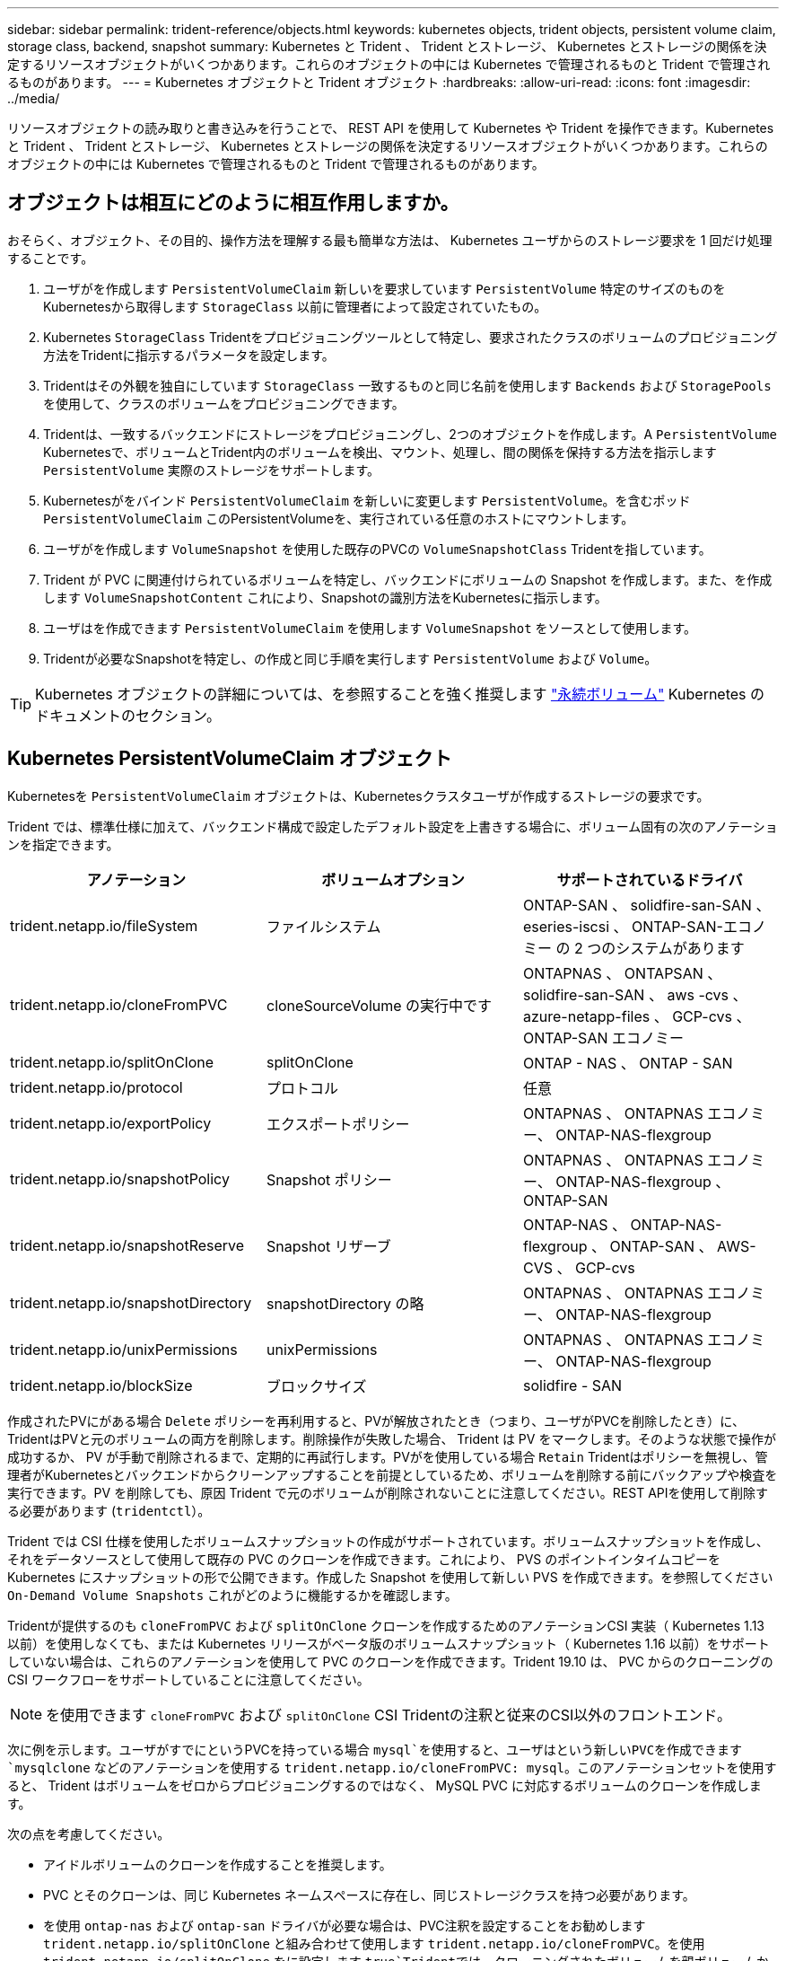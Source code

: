 ---
sidebar: sidebar 
permalink: trident-reference/objects.html 
keywords: kubernetes objects, trident objects, persistent volume claim, storage class, backend, snapshot 
summary: Kubernetes と Trident 、 Trident とストレージ、 Kubernetes とストレージの関係を決定するリソースオブジェクトがいくつかあります。これらのオブジェクトの中には Kubernetes で管理されるものと Trident で管理されるものがあります。 
---
= Kubernetes オブジェクトと Trident オブジェクト
:hardbreaks:
:allow-uri-read: 
:icons: font
:imagesdir: ../media/


リソースオブジェクトの読み取りと書き込みを行うことで、 REST API を使用して Kubernetes や Trident を操作できます。Kubernetes と Trident 、 Trident とストレージ、 Kubernetes とストレージの関係を決定するリソースオブジェクトがいくつかあります。これらのオブジェクトの中には Kubernetes で管理されるものと Trident で管理されるものがあります。



== オブジェクトは相互にどのように相互作用しますか。

おそらく、オブジェクト、その目的、操作方法を理解する最も簡単な方法は、 Kubernetes ユーザからのストレージ要求を 1 回だけ処理することです。

. ユーザがを作成します `PersistentVolumeClaim` 新しいを要求しています `PersistentVolume` 特定のサイズのものをKubernetesから取得します `StorageClass` 以前に管理者によって設定されていたもの。
. Kubernetes `StorageClass` Tridentをプロビジョニングツールとして特定し、要求されたクラスのボリュームのプロビジョニング方法をTridentに指示するパラメータを設定します。
. Tridentはその外観を独自にしています `StorageClass` 一致するものと同じ名前を使用します `Backends` および `StoragePools` を使用して、クラスのボリュームをプロビジョニングできます。
. Tridentは、一致するバックエンドにストレージをプロビジョニングし、2つのオブジェクトを作成します。A `PersistentVolume` Kubernetesで、ボリュームとTrident内のボリュームを検出、マウント、処理し、間の関係を保持する方法を指示します `PersistentVolume` 実際のストレージをサポートします。
. Kubernetesがをバインド `PersistentVolumeClaim` を新しいに変更します `PersistentVolume`。を含むポッド `PersistentVolumeClaim` このPersistentVolumeを、実行されている任意のホストにマウントします。
. ユーザがを作成します `VolumeSnapshot` を使用した既存のPVCの `VolumeSnapshotClass` Tridentを指しています。
. Trident が PVC に関連付けられているボリュームを特定し、バックエンドにボリュームの Snapshot を作成します。また、を作成します `VolumeSnapshotContent` これにより、Snapshotの識別方法をKubernetesに指示します。
. ユーザはを作成できます `PersistentVolumeClaim` を使用します `VolumeSnapshot` をソースとして使用します。
. Tridentが必要なSnapshotを特定し、の作成と同じ手順を実行します `PersistentVolume` および `Volume`。



TIP: Kubernetes オブジェクトの詳細については、を参照することを強く推奨します https://kubernetes.io/docs/concepts/storage/persistent-volumes/["永続ボリューム"^] Kubernetes のドキュメントのセクション。



== Kubernetes PersistentVolumeClaim オブジェクト

Kubernetesを `PersistentVolumeClaim` オブジェクトは、Kubernetesクラスタユーザが作成するストレージの要求です。

Trident では、標準仕様に加えて、バックエンド構成で設定したデフォルト設定を上書きする場合に、ボリューム固有の次のアノテーションを指定できます。

[cols=",,"]
|===
| アノテーション | ボリュームオプション | サポートされているドライバ 


| trident.netapp.io/fileSystem | ファイルシステム | ONTAP-SAN 、 solidfire-san-SAN 、 eseries-iscsi 、 ONTAP-SAN-エコノミー の 2 つのシステムがあります 


| trident.netapp.io/cloneFromPVC | cloneSourceVolume の実行中です | ONTAPNAS 、 ONTAPSAN 、 solidfire-san-SAN 、 aws -cvs 、 azure-netapp-files 、 GCP-cvs 、 ONTAP-SAN エコノミー 


| trident.netapp.io/splitOnClone | splitOnClone | ONTAP - NAS 、 ONTAP - SAN 


| trident.netapp.io/protocol | プロトコル | 任意 


| trident.netapp.io/exportPolicy | エクスポートポリシー | ONTAPNAS 、 ONTAPNAS エコノミー、 ONTAP-NAS-flexgroup 


| trident.netapp.io/snapshotPolicy | Snapshot ポリシー | ONTAPNAS 、 ONTAPNAS エコノミー、 ONTAP-NAS-flexgroup 、 ONTAP-SAN 


| trident.netapp.io/snapshotReserve | Snapshot リザーブ | ONTAP-NAS 、 ONTAP-NAS-flexgroup 、 ONTAP-SAN 、 AWS- CVS 、 GCP-cvs 


| trident.netapp.io/snapshotDirectory | snapshotDirectory の略 | ONTAPNAS 、 ONTAPNAS エコノミー、 ONTAP-NAS-flexgroup 


| trident.netapp.io/unixPermissions | unixPermissions | ONTAPNAS 、 ONTAPNAS エコノミー、 ONTAP-NAS-flexgroup 


| trident.netapp.io/blockSize | ブロックサイズ | solidfire - SAN 
|===
作成されたPVにがある場合 `Delete` ポリシーを再利用すると、PVが解放されたとき（つまり、ユーザがPVCを削除したとき）に、TridentはPVと元のボリュームの両方を削除します。削除操作が失敗した場合、 Trident は PV をマークします。そのような状態で操作が成功するか、 PV が手動で削除されるまで、定期的に再試行します。PVがを使用している場合 `+Retain+` Tridentはポリシーを無視し、管理者がKubernetesとバックエンドからクリーンアップすることを前提としているため、ボリュームを削除する前にバックアップや検査を実行できます。PV を削除しても、原因 Trident で元のボリュームが削除されないことに注意してください。REST APIを使用して削除する必要があります (`tridentctl`）。

Trident では CSI 仕様を使用したボリュームスナップショットの作成がサポートされています。ボリュームスナップショットを作成し、それをデータソースとして使用して既存の PVC のクローンを作成できます。これにより、 PVS のポイントインタイムコピーを Kubernetes にスナップショットの形で公開できます。作成した Snapshot を使用して新しい PVS を作成できます。を参照してください `+On-Demand Volume Snapshots+` これがどのように機能するかを確認します。

Tridentが提供するのも `cloneFromPVC` および `splitOnClone` クローンを作成するためのアノテーションCSI 実装（ Kubernetes 1.13 以前）を使用しなくても、または Kubernetes リリースがベータ版のボリュームスナップショット（ Kubernetes 1.16 以前）をサポートしていない場合は、これらのアノテーションを使用して PVC のクローンを作成できます。Trident 19.10 は、 PVC からのクローニングの CSI ワークフローをサポートしていることに注意してください。


NOTE: を使用できます `cloneFromPVC` および `splitOnClone` CSI Tridentの注釈と従来のCSI以外のフロントエンド。

次に例を示します。ユーザがすでにというPVCを持っている場合 `mysql`を使用すると、ユーザはという新しいPVCを作成できます `mysqlclone` などのアノテーションを使用する `trident.netapp.io/cloneFromPVC: mysql`。このアノテーションセットを使用すると、 Trident はボリュームをゼロからプロビジョニングするのではなく、 MySQL PVC に対応するボリュームのクローンを作成します。

次の点を考慮してください。

* アイドルボリュームのクローンを作成することを推奨します。
* PVC とそのクローンは、同じ Kubernetes ネームスペースに存在し、同じストレージクラスを持つ必要があります。
* を使用 `ontap-nas` および `ontap-san` ドライバが必要な場合は、PVC注釈を設定することをお勧めします `trident.netapp.io/splitOnClone` と組み合わせて使用します `trident.netapp.io/cloneFromPVC`。を使用 `trident.netapp.io/splitOnClone` をに設定します `true`Tridentでは、クローニングされたボリュームを親ボリュームからスプリットするため、ストレージ効率を維持しないまま、クローニングされたボリュームのライフサイクルを完全に分離します。設定されていません `trident.netapp.io/splitOnClone` またはに設定します `false` 親ボリュームとクローンボリューム間の依存関係を作成するのではなく、バックエンドのスペース消費が削減されます。そのため、クローンを先に削除しないかぎり親ボリュームを削除できません。クローンをスプリットするシナリオでは、空のデータベースボリュームをクローニングする方法が効果的です。このシナリオでは、ボリュームとそのクローンで使用するデータベースボリュームのサイズが大きく異なっており、 ONTAP ではストレージ効率化のメリットはありません。


。 `sample-input` Directoryには、Tridentで使用するPVC定義の例が含まれています。Trident ボリュームに関連するパラメータと設定の完全な概要については、 Trident ボリュームオブジェクトを参照してください。



== Kubernetes PersistentVolume オブジェクト

Kubernetesを `PersistentVolume` オブジェクトは、Kubernetesクラスタで使用可能になるストレージを表します。ポッドに依存しないライフサイクルがあります。


NOTE: Tridentが実現 `PersistentVolume` オブジェクトを作成し、プロビジョニングするボリュームに基づいてKubernetesクラスタに自動的に登録します。自分で管理することは想定されていません。

Tridentベースを参照するPVCを作成する場合 `StorageClass`Tridentは、対応するストレージクラスを使用して新しいボリュームをプロビジョニングし、そのボリュームに新しいPVを登録します。プロビジョニングされたボリュームと対応する PV の構成では、 Trident は次のルールに従います。

* Trident は、 Kubernetes に PV 名を生成し、ストレージのプロビジョニングに使用する内部名を生成します。どちらの場合も、名前がスコープ内で一意であることが保証されます。
* ボリュームのサイズは、 PVC で要求されたサイズにできるだけ近いサイズに一致しますが、プラットフォームによっては、最も近い割り当て可能な数量に切り上げられる場合があります。




== Kubernetes StorageClass オブジェクト

Kubernetes `StorageClass` オブジェクトは、の名前で指定します `PersistentVolumeClaims` 一連のプロパティを指定してストレージをプロビジョニングします。ストレージクラス自体が、使用するプロビジョニングツールを特定し、プロビジョニングツールが理解できる一連のプロパティを定義します。

管理者が作成および管理する必要がある 2 つの基本オブジェクトのうちの 1 つです。もう 1 つは Trident バックエンドオブジェクトです。

Kubernetesを `StorageClass` Tridentを使用するオブジェクトは次のようになります。

[source, yaml]
----
apiVersion: storage.k8s.io/v1beta1
kind: StorageClass
metadata:
  name: <Name>
provisioner: csi.trident.netapp.io
mountOptions: <Mount Options>
parameters:
  <Trident Parameters>
----
これらのパラメータは Trident 固有で、クラスのボリュームのプロビジョニング方法を Trident に指示します。

ストレージクラスのパラメータは次のとおりです。

[cols=",,,"]
|===
| 属性 | を入力します | 必須 | 説明 


| 属性（ Attributes ） | [string] 文字列をマップします | いいえ | 後述の「属性」セクションを参照してください 


| ストレージプール | [string] StringList をマップします | いいえ | 内のストレージプールのリストへのバックエンド名のマッピング 


| AdditionalStoragePools | [string] StringList をマップします | いいえ | 内のストレージプールのリストへのバックエンド名のマッピング 


| excludeStoragePools | [string] StringList をマップします | いいえ | 内のストレージプールのリストへのバックエンド名のマッピング 
|===
ストレージ属性とその有効な値は、ストレージプールの選択属性と Kubernetes 属性に分類できます。



=== ストレージプールの選択の属性

これらのパラメータは、特定のタイプのボリュームのプロビジョニングに使用する Trident で管理されているストレージプールを決定します。

[cols=",,,,,"]
|===
| 属性 | を入力します | 値 | 提供 | リクエスト | でサポートされます 


| メディア ^1 | 文字列 | HDD 、ハイブリッド、 SSD | プールにはこのタイプのメディアが含まれています。ハイブリッドは両方を意味します | メディアタイプが指定されました | ONTAPNAS 、 ONTAPNAS エコノミー、 ONTAP-NAS-flexgroup 、 ONTAPSAN 、 solidfire-san-SAN 、 solidfire-san-SAN のいずれかに対応しています 


| プロビジョニングタイプ | 文字列 | シン、シック | プールはこのプロビジョニング方法をサポートします | プロビジョニング方法が指定されました | シック： All ONTAP & eseries-iscsi ； thin ： all ONTAP & solidfire-san-SAN 


| backendType | 文字列  a| 
ONTAPNAS 、 ONTAPNAS エコノミー、 ONTAP-NAS-flexgroup 、 ONTAPSAN 、 solidfire-san-SAN 、 solidfire-san-SAN 、 E シリーズ - iSCSI 、 AWS- CVS 、 GCP-cvs 、 azure-NetApp-files 、 ONTAP-SAN-Eエコノミー
| プールはこのタイプのバックエンドに属しています | バックエンドが指定されて | すべてのドライバ 


| Snapshot | ブール値 | true false | プールは、 Snapshot を含むボリュームをサポートします | Snapshot が有効なボリューム | ontap - NAS 、 ontap - san 、 solidfire-san-san 、 vss-cvs 、 gcp-cvs 


| クローン | ブール値 | true false | プールはボリュームのクローニングをサポートします | クローンが有効なボリューム | ontap - NAS 、 ontap - san 、 solidfire-san-san 、 vss-cvs 、 gcp-cvs 


| 暗号化 | ブール値 | true false | プールでは暗号化されたボリュームをサポート | 暗号化が有効なボリューム | ONTAP-NAS 、 ONTAP-NAS-エコノミー 、 ONTAP-NAS-FlexArray グループ、 ONTAP-SAN 


| IOPS | 整数 | 正の整数 | プールは、この範囲内で IOPS を保証する機能を備えています | ボリュームで IOPS が保証されました | solidfire - SAN 
|===
^1 ^ ： ONTAP Select システムではサポートされていません

ほとんどの場合、要求された値はプロビジョニングに直接影響します。たとえば、シックプロビジョニングを要求した場合、シックプロビジョニングボリュームが使用されます。ただし、 Element ストレージプールでは、提供されている IOPS の最小値と最大値を使用して、要求された値ではなく QoS 値を設定します。この場合、要求された値はストレージプールの選択のみに使用されます。

理想的には、を使用できます `attributes` 特定のクラスのニーズを満たすために必要なストレージの品質をモデル化することだけを目的としています。Tridentは、の_all_に一致するストレージプールを自動的に検出して選択します `attributes` を指定します。

自分が使用できない場合は `attributes` クラスに適したプールを自動的に選択するには、を使用します `storagePools` および `additionalStoragePools` プールをさらに細かく指定するためのパラメータ、または特定のプールセットを選択するためのパラメータ。

を使用できます `storagePools` 指定したパラメータに一致するプールをさらに制限します `attributes`。つまり、Tridentはによって識別されたプールの交点を使用します `attributes` および `storagePools` プロビジョニングのパラメータ。どちらか一方のパラメータを単独で使用することも、両方を同時に使用することも

を使用できます `additionalStoragePools` Tridentがプロビジョニングに使用する一連のプールを、で選択されているプールに関係なく拡張するためのパラメータ `attributes` および `storagePools` パラメータ

を使用できます `excludeStoragePools` Tridentがプロビジョニングに使用する一連のプールをフィルタリングするためのパラメータ。このパラメータを使用すると、一致するプールがすべて削除されます。

を参照してください `storagePools` および `additionalStoragePools` パラメータを指定すると、各エントリの形式がになります `<backend>:<storagePoolList>`、ここで `<storagePoolList>` は、指定したバックエンドのストレージプールをカンマで区切ったリストです。たとえば、の値などです `additionalStoragePools` 次のように表示されます `ontapnas_192.168.1.100:aggr1,aggr2;solidfire_192.168.1.101:bronze`。これらのリストでは、バックエンド値とリスト値の両方に正規表現値を使用できます。を使用できます `tridentctl get backend` バックエンドとそのプールのリストを取得します。



=== Kubernetes の属性

これらの属性は、動的プロビジョニングの際に Trident が選択するストレージプール / バックエンドには影響しません。代わりに、 Kubernetes Persistent Volume でサポートされるパラメータを提供するだけです。ワーカーノードはファイルシステムの作成操作を担当し、 xfsprogs などのファイルシステムユーティリティを必要とする場合があります。

[cols=",,,,,"]
|===
| 属性 | を入力します | 値 | 説明 | 関連するドライバ | Kubernetes のバージョン 


| FSstype （英語） | 文字列 | ext4 、 ext3 、 xfs など | ブロックボリュームのファイルシステムのタイプ | solidfire-san-エコノミー 、 eseries-iscsi | すべて 
|===
Tridentのインストーラバンドルには、でTridentで使用するストレージクラス定義の例がいくつか含まれています ``sample-input/storage-class-*.yaml``。Kubernetes ストレージクラスを削除すると、対応する Trident ストレージクラスも削除されます。



== Kubernetes VolumeSnapshotClass オブジェクト

Kubernetes `VolumeSnapshotClass` オブジェクトはに似ています `StorageClasses`。この Snapshot コピーは、複数のストレージクラスの定義に役立ちます。また、ボリューム Snapshot によって参照され、 Snapshot を必要な Snapshot クラスに関連付けます。各ボリューム Snapshot は、単一のボリューム Snapshot クラスに関連付けられます。

A `VolumeSnapshotClass` Snapshotを作成するには、管理者によって定義されている必要があります。ボリューム Snapshot クラスは、次の定義で作成されます。

[source, yaml]
----
apiVersion: snapshot.storage.k8s.io/v1beta1
kind: VolumeSnapshotClass
metadata:
  name: csi-snapclass
driver: csi.trident.netapp.io
deletionPolicy: Delete
----
。 `driver` のボリュームSnapshotを要求するKubernetesに指定します `csi-snapclass` クラスはTridentによって処理されます。。 `deletionPolicy` Snapshotを削除する必要がある場合に実行する処理を指定します。いつ `deletionPolicy` がに設定されます `Delete`を指定すると、Snapshotが削除されたときに、ボリュームSnapshotオブジェクトおよびストレージクラスタ上の基盤となるSnapshotが削除されます。または、に設定します `Retain` はそのことを示します `VolumeSnapshotContent` 物理スナップショットが保持されます。



== Kubernetes VolumeSnapshot オブジェクト

Kubernetesを `VolumeSnapshot` objectは、ボリュームのSnapshotを作成する要求です。PVC がボリュームに対するユーザからの要求を表すのと同様に、ボリュームスナップショットは、ユーザが既存の PVC のスナップショットを作成する要求です。

ボリュームSnapshot要求が開始されると、TridentはバックエンドでのボリュームのSnapshotの作成を自動的に管理し、一意のを作成してSnapshotを公開します
`VolumeSnapshotContent` オブジェクト。既存の PVC からスナップショットを作成し、新しい PVC を作成するときにスナップショットを DataSource として使用できます。


NOTE: VolumeSnapshot のライフサイクルはソース PVC とは無関係です。ソース PVC が削除されても、スナップショットは維持されます。スナップショットが関連付けられている PVC を削除すると、 Trident はその PVC のバッキングボリュームを *Deleting* 状態でマークしますが、完全には削除しません。関連付けられている Snapshot がすべて削除されると、ボリュームは削除されます。



== Kubernetes VolumeSnapshotContent オブジェクト

Kubernetesを `VolumeSnapshotContent` オブジェクトは、すでにプロビジョニングされているボリュームから作成されたSnapshotを表します。これはに似ています `PersistentVolume` とは、ストレージクラスタにプロビジョニングされたSnapshotを表します。に似ています `PersistentVolumeClaim` および `PersistentVolume` オブジェクト。スナップショットが作成されると、が表示されます `VolumeSnapshotContent` オブジェクトは、への1対1のマッピングを保持します `VolumeSnapshot` オブジェクト。オブジェクトはSnapshotの作成を要求しました。


NOTE: Tridentが実現 `VolumeSnapshotContent` オブジェクトを作成し、プロビジョニングするボリュームに基づいてKubernetesクラスタに自動的に登録します。自分で管理することは想定されていません。

。 `VolumeSnapshotContent` Objectには、など、Snapshotを一意に識別する詳細が含まれます `snapshotHandle`。これ `snapshotHandle` は、PVの名前との名前を一意に組み合わせたものです `VolumeSnapshotContent` オブジェクト。

Trident では、スナップショット要求を受信すると、バックエンドにスナップショットが作成されます。スナップショットが作成されると、Tridentによってが設定されます `VolumeSnapshotContent` オブジェクトを作成することで、SnapshotをKubernetes APIに公開します。



== Kubernetes CustomResourceDefinition オブジェクト

Kubernetes カスタムリソースは、管理者が定義した Kubernetes API 内のエンドポイントであり、類似するオブジェクトのグループ化に使用されます。Kubernetes では、オブジェクトのコレクションを格納するためのカスタムリソースの作成をサポートしています。を実行すると、これらのリソース定義を取得できます `kubectl get crds`。

カスタムリソース定義（ CRD ）と関連するオブジェクトメタデータは、 Kubernetes によってメタデータストアに格納されます。これにより、 Trident の独立したストアが不要になります。

19.07リリース以降、Tridentはいくつかのを使用します `CustomResourceDefinition` Tridentバックエンド、Tridentストレージクラス、Tridentボリュームなど、TridentオブジェクトのIDを保持するオブジェクト。これらのオブジェクトは Trident によって管理されます。また、 CSI のボリュームスナップショットフレームワークには、ボリュームスナップショットの定義に必要ないくつかの SSD が導入されています。

CRD は Kubernetes の構成要素です。上記で定義したリソースのオブジェクトは Trident によって作成されます。簡単な例として、を使用してバックエンドを作成する場合を示します `tridentctl`に対応します `tridentbackends` CRDオブジェクトは、Kubernetesによって消費されるために作成されます。

Trident の CRD については、次の点に注意してください。

* Trident をインストールすると、一連の CRD が作成され、他のリソースタイプと同様に使用できるようになります。
* 以前のバージョンのTrident（使用していたもの）からアップグレードする場合 `etcd` ステートを維持するために）、Tridentインストーラがからデータを移行します `etcd` キーバリューデータストアと対応するCRDオブジェクトの作成。
* Tridentをアンインストールするには、を使用します `tridentctl uninstall` コマンドであるTridentポッドが削除されましたが、作成されたSSDはクリーンアップされません。を参照してください link:../trident-managing-k8s/uninstall-trident.html["Trident をアンインストールします"^] Trident を完全に削除して再構成する方法を理解する。




== Trident StorageClass オブジェクト

TridentではKubernetesに対応するストレージクラスが作成されます `StorageClass` を指定するオブジェクト `csi.trident.netapp.io`/`netapp.io/trident` プロビジョニング担当者のフィールドに入力します。ストレージクラス名がKubernetesの名前と一致していること `StorageClass` 表すオブジェクト。


NOTE: Kubernetesでは、これらのオブジェクトはKubernetesのときに自動的に作成されます `StorageClass` Tridentをプロビジョニングツールとして使用していることが登録されます。

ストレージクラスは、ボリュームの一連の要件で構成されます。Trident は、これらの要件と各ストレージプール内の属性を照合し、一致する場合は、そのストレージプールが、そのストレージクラスを使用するボリュームのプロビジョニングの有効なターゲットになります。

REST API を使用して、ストレージクラスを直接定義するストレージクラス設定を作成できます。ただし、Kubernetes環境では、新しいKubernetesを登録するときにKubernetes環境が作成されることを想定しています `StorageClass` オブジェクト。



== Trident バックエンドオブジェクト

バックエンドとは、 Trident がボリュームをプロビジョニングする際にストレージプロバイダを表します。 1 つの Trident インスタンスであらゆる数のバックエンドを管理できます。


NOTE: これは、自分で作成および管理する 2 つのオブジェクトタイプのうちの 1 つです。もう1つはKubernetesです `StorageClass` オブジェクト。

これらのオブジェクトの作成方法の詳細については、バックエンド構成を参照してください。



== Trident StoragePool オブジェクト

ストレージプールは、各バックエンドでのプロビジョニングに使用できる個別の場所を表します。ONTAP の場合、これらは SVM 内のアグリゲートに対応します。NetApp HCI / SolidFire では、管理者が指定した QoS 帯域に対応します。Cloud Volumes Service の場合、これらはクラウドプロバイダのリージョンに対応します。各ストレージプールには、パフォーマンス特性とデータ保護特性を定義するストレージ属性があります。

他のオブジェクトとは異なり、ストレージプールの候補は常に自動的に検出されて管理されます。



== Trident Volume オブジェクト

ボリュームは、 NFS 共有や iSCSI LUN などのバックエンドエンドエンドエンドポイントで構成される、プロビジョニングの基本単位です。Kubernetesでは、これらはに直接対応します `PersistentVolumes`。ボリュームを作成するときは、そのボリュームにストレージクラスが含まれていることを確認します。このクラスによって、ボリュームをプロビジョニングできる場所とサイズが決まります。


NOTE: Kubernetes では、これらのオブジェクトが自動的に管理されます。Trident がプロビジョニングしたものを表示できます。


TIP: 関連付けられた Snapshot がある PV を削除すると、対応する Trident ボリュームが * Deleting * 状態に更新されます。Trident ボリュームを削除するには、ボリュームの Snapshot を削除する必要があります。

ボリューム構成は、プロビジョニングされたボリュームに必要なプロパティを定義します。

[cols=",,,"]
|===
| 属性 | を入力します | 必須 | 説明 


| バージョン | 文字列 | いいえ | Trident API のバージョン（「 1 」） 


| 名前 | 文字列 | はい。 | 作成するボリュームの名前 


| ストレージクラス | 文字列 | はい。 | ボリュームのプロビジョニング時に使用するストレージクラス 


| サイズ | 文字列 | はい。 | プロビジョニングするボリュームのサイズ（バイト単位） 


| プロトコル | 文字列 | いいえ | 使用するプロトコルの種類：「 file 」または「 block 」 


| インターン名 | 文字列 | いいえ | Trident が生成した、ストレージシステム上のオブジェクトの名前 


| cloneSourceVolume の実行中です | 文字列 | いいえ | ONTAP （ NAS 、 SAN ） & SolidFire - * & AWS- cvs * ：クローン元のボリュームの名前 


| splitOnClone | 文字列 | いいえ | ONTAP （ NAS 、 SAN ）：クローンを親からスプリットします 


| Snapshot ポリシー | 文字列 | いいえ | ONTAP - * ：使用する Snapshot ポリシー 


| Snapshot リザーブ | 文字列 | いいえ | ONTAP - * ： Snapshot 用にリザーブされているボリュームの割合 


| エクスポートポリシー | 文字列 | いいえ | ONTAP-NAS* ：使用するエクスポートポリシー 


| snapshotDirectory の略 | ブール値 | いいえ | ONTAP-NAS* ： Snapshot ディレクトリが表示されているかどうか 


| unixPermissions | 文字列 | いいえ | ONTAP-NAS* ：最初の UNIX 権限 


| ブロックサイズ | 文字列 | いいえ | SolidFire - * ：ブロック / セクターサイズ 


| ファイルシステム | 文字列 | いいえ | ファイルシステムのタイプ 
|===
Tridentが生成 `internalName` ボリュームを作成する場合。この構成は 2 つのステップで構成されます。最初に、ストレージプレフィックス（デフォルトのプレフィックス）を先頭に追加します `trident` またはバックエンド構成内のプレフィックス）をボリューム名に変更して、形式の名前を指定します `<prefix>-<volume-name>`。その後、名前の完全消去が行われ、バックエンドで許可されていない文字が置き換えられます。ONTAP バックエンドの場合、ハイフンをアンダースコアに置き換えます（内部名はになります） `<prefix>_<volume-name>`）。Element バックエンドの場合、アンダースコアはハイフンに置き換えられます。E シリーズでは、すべてのオブジェクト名に 30 文字の制限が適用されているため、 Trident は各ボリュームの内部名に対してランダムな文字列を生成します。CVS （ AWS ）では、一意のボリューム作成トークンに 16 ~ 36 文字の制限があり、 Trident は各ボリュームの内部名に対してランダムな文字列を生成します。

ボリューム構成を使用してREST APIを使用してボリュームを直接プロビジョニングできますが、Kubernetes環境ではほとんどのユーザが標準のKubernetesを使用することを想定しています `PersistentVolumeClaim` メソッドTrident は、プロビジョニングプロセスの一環として、このボリュームオブジェクトを自動的に作成します。



== Trident Snapshot オブジェクト

Snapshot はボリュームのポイントインタイムコピーで、新しいボリュームのプロビジョニングやリストア状態に使用できます。Kubernetesでは、これらはに直接対応します `VolumeSnapshotContent` オブジェクト。各 Snapshot には、 Snapshot のデータのソースであるボリュームが関連付けられます。

各 `Snapshot` オブジェクトには、次のプロパティが含まれます。

[cols=",,,"]
|===
| 属性 | を入力します | 必須 | 説明 


| バージョン | 文字列  a| 
はい。
| Trident API のバージョン（「 1 」） 


| 名前 | 文字列  a| 
はい。
| Trident Snapshot オブジェクトの名前 


| インターン名 | 文字列  a| 
はい。
| ストレージシステム上の Trident Snapshot オブジェクトの名前 


| ボリューム名 | 文字列  a| 
はい。
| Snapshot を作成する永続的ボリュームの名前 


| ボリュームの内部名 | 文字列  a| 
はい。
| ストレージシステムに関連付けられている Trident ボリュームオブジェクトの名前 
|===

NOTE: Kubernetes では、これらのオブジェクトが自動的に管理されます。Trident がプロビジョニングしたものを表示できます。

Kubernetesを導入したとき `VolumeSnapshot` オブジェクト要求が作成されると、TridentはバッキングストレージシステムにSnapshotオブジェクトを作成することで機能します。。 `internalName` このSnapshotオブジェクトのプレフィックスを組み合わせると、が生成されます `snapshot-` を使用 `UID` の `VolumeSnapshot` オブジェクト（例： `snapshot-e8d8a0ca-9826-11e9-9807-525400f3f660`）。 `volumeName` および `volumeInternalName` バッキングボリュームの詳細を取得して格納されます。
